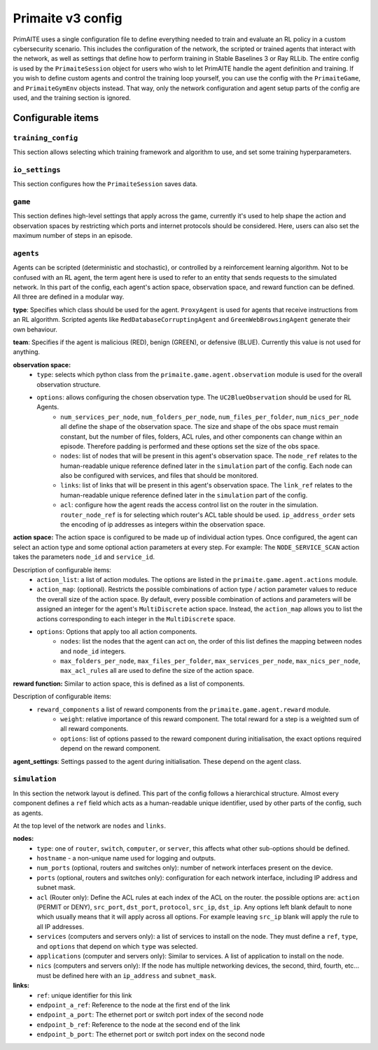 Primaite v3 config
******************

PrimAITE uses a single configuration file to define everything needed to train and evaluate an RL policy in a custom cybersecurity scenario. This includes the configuration of the network, the scripted or trained agents that interact with the network, as well as settings that define how to perform training in Stable Baselines 3 or Ray RLLib.
The entire config is used by the ``PrimaiteSession`` object for users who wish to let PrimAITE handle the agent definition and training. If you wish to define custom agents and control the training loop yourself, you can use the config with the ``PrimaiteGame``, and ``PrimaiteGymEnv`` objects instead. That way, only the network configuration and agent setup parts of the config are used, and the training section is ignored.

Configurable items
==================

``training_config``
-------------------
This section allows selecting which training framework and algorithm to use, and set some training hyperparameters.

``io_settings``
---------------
This section configures how the ``PrimaiteSession`` saves data.

``game``
--------
This section defines high-level settings that apply across the game, currently it's used to help shape the action and observation spaces by restricting which ports and internet protocols should be considered. Here, users can also set the maximum number of steps in an episode.

``agents``
----------
Agents can be scripted (deterministic and stochastic), or controlled by a reinforcement learning algorithm. Not to be confused with an RL agent, the term agent here is used to refer to an entity that sends requests to the simulated network. In this part of the config, each agent's action space, observation space, and reward function can be defined. All three are defined in a modular way.

**type**: Specifies which class should be used for the agent. ``ProxyAgent`` is used for agents that receive instructions from an RL algorithm. Scripted agents like ``RedDatabaseCorruptingAgent`` and ``GreenWebBrowsingAgent`` generate their own behaviour.

**team**: Specifies if the agent is malicious (RED), benign (GREEN), or defensive (BLUE). Currently this value is not used for anything.

**observation space:**
    * ``type``: selects which python class from the ``primaite.game.agent.observation`` module is used for the overall observation structure.
    * ``options``: allows configuring the chosen observation type. The ``UC2BlueObservation`` should be used for RL Agents.
        * ``num_services_per_node``, ``num_folders_per_node``, ``num_files_per_folder``, ``num_nics_per_node`` all define the shape of the observation space. The size and shape of the obs space must remain constant, but the number of files, folders, ACL rules, and other components can change within an episode. Therefore padding is performed and these options set the size of the obs space.
        * ``nodes``: list of nodes that will be present in this agent's observation space. The ``node_ref`` relates to the human-readable unique reference defined later in the ``simulation`` part of the config. Each node can also be configured with services, and files that should be monitored.
        * ``links``: list of links that will be present in this agent's observation space. The ``link_ref`` relates to the human-readable unique reference defined later in the ``simulation`` part of the config.
        * ``acl``: configure how the agent reads the access control list on the router in the simulation. ``router_node_ref`` is for selecting which router's ACL table should be used. ``ip_address_order`` sets the encoding of ip addresses as integers within the observation space.

**action space:**
The action space is configured to be made up of individual action types. Once configured, the agent can select an action type and some optional action parameters at every step. For example: The ``NODE_SERVICE_SCAN`` action takes the parameters ``node_id`` and ``service_id``.

Description of configurable items:
    * ``action_list``: a list of action modules. The options are listed in the ``primaite.game.agent.actions`` module.
    * ``action_map``: (optional). Restricts the possible combinations of action type / action parameter values to reduce the overall size of the action space. By default, every possible combination of actions and parameters will be assigned an integer for the agent's ``MultiDiscrete`` action space. Instead, the ``action_map`` allows you to list the actions corresponding to each integer in the ``MultiDiscrete`` space.
    * ``options``: Options that apply too all action components.
        * ``nodes``: list the nodes that the agent can act on, the order of this list defines the mapping between nodes and ``node_id`` integers.
        * ``max_folders_per_node``, ``max_files_per_folder``, ``max_services_per_node``, ``max_nics_per_node``, ``max_acl_rules`` all are used to define the size of the action space.

**reward function:**
Similar to action space, this is defined as a list of components.

Description of configurable items:
    * ``reward_components`` a list of reward components from the ``primaite.game.agent.reward`` module.
        * ``weight``: relative importance of this reward component. The total reward for a step is a weighted sum of all reward components.
        * ``options``: list of options passed to the reward component during initialisation, the exact options required depend on the reward component.

**agent_settings**:
Settings passed to the agent during initialisation. These depend on the agent class.

``simulation``
--------------
In this section the network layout is defined. This part of the config follows a hierarchical structure. Almost every component defines a ``ref`` field which acts as a human-readable unique identifier, used by other parts of the config, such as agents.

At the top level of the network are ``nodes`` and ``links``.

**nodes:**
    * ``type``: one of ``router``, ``switch``, ``computer``, or ``server``, this affects what other sub-options should be defined.
    * ``hostname`` - a non-unique name used for logging and outputs.
    * ``num_ports`` (optional, routers and switches only): number of network interfaces present on the device.
    * ``ports`` (optional, routers and switches only): configuration for each network interface, including IP address and subnet mask.
    * ``acl`` (Router only): Define the ACL rules at each index of the ACL on the router. the possible options are: ``action`` (PERMIT or DENY), ``src_port``, ``dst_port``, ``protocol``, ``src_ip``, ``dst_ip``. Any options left blank default to none which usually means that it will apply across all options. For example leaving ``src_ip`` blank will apply the rule to all IP addresses.
    * ``services`` (computers and servers only): a list of services to install on the node. They must define a ``ref``, ``type``, and ``options`` that depend on which ``type`` was selected.
    * ``applications`` (computer and servers only): Similar to services. A list of application to install on the node.
    * ``nics`` (computers and servers only): If the node has multiple networking devices, the second, third, fourth, etc... must be defined here with an ``ip_address`` and ``subnet_mask``.

**links:**
    * ``ref``: unique identifier for this link
    * ``endpoint_a_ref``: Reference to the node at the first end of the link
    * ``endpoint_a_port``: The ethernet port or switch port index of the second node
    * ``endpoint_b_ref``: Reference to the node at the second end of the link
    * ``endpoint_b_port``: The ethernet port or switch port index on the second node
